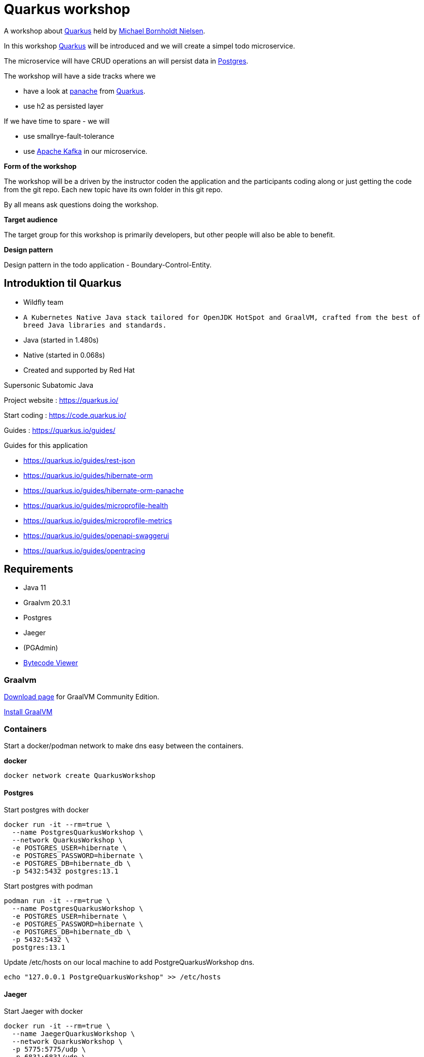 = Quarkus workshop

A workshop about https://quarkus.io/[Quarkus] held by https://github.com/jarrydk[Michael Bornholdt Nielsen].

In this workshop https://quarkus.io/[Quarkus] will be introduced and we will create a simpel todo microservice.

The microservice will have CRUD operations an will persist data in https://www.postgresql.org/[Postgres].  

The workshop will have a side tracks where we 

 - have a look at https://quarkus.io/guides/hibernate-orm-panache[panache] from https://quarkus.io/[Quarkus].
 - use h2 as persisted layer

If we have time to spare - we will

  - use smallrye-fault-tolerance
  - use https://kafka.apache.org/[Apache Kafka] in our microservice.


*Form of the workshop*

The workshop will be a driven by the instructor coden the application and the participants coding along or just getting the code from the git repo.
Each new topic have its own folder in this git repo.

By all means ask questions doing the workshop.

*Target audience*

The target group for this workshop is primarily developers, but other people will also be able to benefit.


*Design pattern*

Design pattern in the todo application - Boundary-Control-Entity.

== Introduktion til Quarkus

* Wildfly team
* `A Kubernetes Native Java stack tailored for OpenJDK HotSpot and GraalVM, crafted from the best of breed Java libraries and standards.`
* Java (started in 1.480s)
* Native (started in 0.068s)
* Created and supported by Red Hat


Supersonic Subatomic Java

Project website : https://quarkus.io/

Start coding : https://code.quarkus.io/

Guides : https://quarkus.io/guides/

Guides for this application

- https://quarkus.io/guides/rest-json
- https://quarkus.io/guides/hibernate-orm
- https://quarkus.io/guides/hibernate-orm-panache
- https://quarkus.io/guides/microprofile-health
- https://quarkus.io/guides/microprofile-metrics
- https://quarkus.io/guides/openapi-swaggerui
- https://quarkus.io/guides/opentracing

== Requirements

- Java 11
- Graalvm 20.3.1
- Postgres
- Jaeger
- (PGAdmin)
- https://github.com/Konloch/bytecode-viewer[Bytecode Viewer]

=== Graalvm

https://github.com/graalvm/graalvm-ce-builds/releases[Download page] for GraalVM Community Edition.

https://www.graalvm.org/docs/getting-started/#install-graalvm[Install GraalVM]

=== Containers

Start a docker/podman network to make dns easy between the containers.

*docker*
[source,bash]
----
docker network create QuarkusWorkshop
----

==== Postgres

Start postgres with docker

[source,bash]
----
docker run -it --rm=true \
  --name PostgresQuarkusWorkshop \
  --network QuarkusWorkshop \
  -e POSTGRES_USER=hibernate \
  -e POSTGRES_PASSWORD=hibernate \
  -e POSTGRES_DB=hibernate_db \
  -p 5432:5432 postgres:13.1
----

Start postgres with podman

[source,bash]
----
podman run -it --rm=true \
  --name PostgresQuarkusWorkshop \
  -e POSTGRES_USER=hibernate \
  -e POSTGRES_PASSWORD=hibernate \
  -e POSTGRES_DB=hibernate_db \
  -p 5432:5432 \
  postgres:13.1
----

Update /etc/hosts on our local machine to add PostgreQuarkusWorkshop dns.

[source,bash]
----
echo "127.0.0.1 PostgreQuarkusWorkshop" >> /etc/hosts
----

==== Jaeger

Start Jaeger with docker

[source,bash]
----
docker run -it --rm=true \
  --name JaegerQuarkusWorkshop \
  --network QuarkusWorkshop \
  -p 5775:5775/udp \
  -p 6831:6831/udp \
  -p 6832:6832/udp \
  -p 5778:5778 \
  -p 16686:16686 \
  -p 14268:14268 \
  jaegertracing/all-in-one:1.21
----

Start Jaeger with podman

[source,bash]
----
podman run -it --rm=true \
  --name JaegerQuarkusWorkshop \
  -p 5775:5775/udp \
  -p 6831:6831/udp \
  -p 6832:6832/udp \
  -p 5778:5778 \
  -p 16686:16686 \
  -p 14268:14268 \
  jaegertracing/all-in-one:1.21
----

==== PGAdmin

Open http://localhost:9876[PGAdmin] on localhost

Start PGAdmin with docker
[source,bash]
----
docker run -it --rm=true \
  --name PGAdminQuarkusWorkshop \
  --network QuarkusWorkshop \
  -e 'PGADMIN_DEFAULT_EMAIL=boo@foo.dk' \
  -e 'PGADMIN_DEFAULT_PASSWORD=QuarkusWorkshop' \
  -p 9876:80 \
  dpage/pgadmin4:4.30
----

Start PGAdmin with podman
[source,bash]
----
podman run -it --rm=true \
  --name PGAdminQuarkusWorkshop \
  -e 'PGADMIN_DEFAULT_EMAIL=boo@foo.dk' \
  -e 'PGADMIN_DEFAULT_PASSWORD=QuarkusWorkshop' \
  -p 9876:9876 \
  dpage/pgadmin4:4.30
----

== Build a microservice (ToDo app)

The model for our service

[source,java]
----
public class ToDo {
    public String subject;
    public String body;
}
----

== Bootstrapping the project

[source,bash]
----
mvn io.quarkus:quarkus-maven-plugin:2.0.0.Alpha2:create \
    -DprojectGroupId=dk.jarry \
    -DprojectArtifactId=todo-app \
    -DclassName="dk.jarry.todo.boundary.ToDoResource" \
    -Dpath="/todos"
cd todo-app
----

== Build and running App

*Structure of quarkus-workshop*

----
| quarkus-workshop
- | todo-app-st
  - ...
- | todo-app
  - mvnw	
  - pom.xml
  - README.adoc
  - | src
  - | target
    - todo-app-1.0.0-SNAPSHOT-runner
	- todo-app-1.0.0-SNAPSHOT-runner.jar
	- todo-app-1.0.0-SNAPSHOT.jar
	- | lib
	  - *.jar
----

=== Maven

Build and run in dev mode
[source,bash]
----
./mvnw compile quarkus:dev
----

Build java version
[source,bash]
----
./mvnw clean package
----

Build native version
[source,bash]
----
./mvnw package -Pnative
----

Run java version
[source,bash]
----
java -jar target/quarkus-workshop-todo-app-1.0.0-SNAPSHOT-runner.jar
----

Run nativ version
[source,bash]
----
./target/quarkus-workshop-todo-app-1.0.0-SNAPSHOT-runner
----
  

=== Postgres

From application.properties

----
quarkus.datasource.db-kind=postgresql
quarkus.datasource.jdbc.url=jdbc:postgresql://PostgresQuarkusWorkshop:5432/hibernate_db
quarkus.datasource.jdbc.driver=org.postgresql.Driver
quarkus.datasource.username=hibernate
quarkus.datasource.password=hibernate
quarkus.datasource.jdbc.max-size=8
quarkus.datasource.jdbc.min-size=2

quarkus.hibernate-orm.database.generation=update
----

=== H2 (alternativ to Postgres)

From application.properties

----
# "jdbc:h2:mem" doesn't work in native mode, but native mode uses %prod properties
quarkus.datasource.db-kind=h2
quarkus.datasource.jdbc.url=jdbc:h2:mem:hibernate_db

quarkus.hibernate-orm.database.generation=update
----

== MicroProfile

image::images/MicroProfile3.3-768x446.png[MicroProfile 3.3] 

https://quarkus.io/blog/tag/microprofile/[Blogs about Quarkus and MicroProfile]

- https://quarkus.io/blog/quarkus-eclipse-microprofile-3-3/[Quarkus 1.3 and Eclipse MicroProfile 3.3]


=== MicroProfile Health

http://localhost:8080/health

http://localhost:8080/health-ui/ (Not part of MicroProfile)

[source,bash]
----
curl -X GET \
	http://localhost:8080/health \
	-H 'Accept: application/json' 
----

https://quarkus.io/guides/health-guide[quarkus.io - Health Guide]


=== MicroProfile Metrics

http://localhost:8080/metrics/application

[source,bash]
----
curl -X GET \
	http://localhost:8080/metrics/application \
	-H 'Accept: application/json' 
----

https://quarkus.io/guides/metrics-guide[quarkus.io - Metrics Guide]


=== OpenAPI and SwaggerUI

- http://localhost:8080/openapi[OpenAPI]
- http://localhost:8080/swagger-ui[swagger-ui]

OpenAPI and Swagger-UI only works in dev and test mode. 


If you want to make it available in production too, you can include the following configuration in your application.properties:

----
quarkus.swagger-ui.always-include=true
----

[source,bash]
----
./mvnw compile quarkus:dev
----

https://quarkus.io/guides/openapi-swaggerui-guide[quarkus.io - OpenAPI SwaggerUI Guide]


=== Opentracing

You can then navigate to http://localhost:16686 to access the Jaeger UI.

https://quarkus.io/guides/opentracing[quarkus.io - Using OpenTracing]

== Panache

[source,java]
----
@Entity
public class ToDo extends PanacheEntity {

    public String subject;
    public String body;

}
----

== Tests from command line

Create
[source,bash]
----
curl -X POST http://localhost:8080/todos \
	-H 'Accept: application/json' \
	-H 'Content-Type: application/json' \
	-d '{"subject":"Hello from Quarkus","body":"Content"}'
----

Read id 10
[source,bash]
----
curl -X GET "http://localhost:8080/todos/10" -H "accept: application/json"
----

Update id 10
[source,bash]
----
curl -X PUT http://localhost:8080/todos/10 \
	-H 'Accept: application/json' \
	-H 'Content-Type: application/json' \
	-d '{"subject":"Updated Hello from Quarkus","body":"Content"}'
----

Delete id 10
[source,bash]
----
curl -X DELETE "http://localhost:8080/todos/10" -H "accept: application/json"
----

Read from 0 to 100
[source,bash]
----
curl -X GET "http://localhost:8080/todos?from=0&limit=100" -H "accept: application/json"
----

== Parts in workshop

=== todo-app-steep1

* bootstrapping the project
* look into the file structure
* We will have a look into `quarkus-todo-app-1.0.0-SNAPSHOT-runner.jar` to see what happens behind the screen with https://github.com/Konloch/bytecode-viewer[Bytecode Viewer].
* add configuration (`@ConfigProperty`)

link:todo-app-steep1/README.adoc[todo-app-steep1/README.adoc] 

=== todo-app-steep2

* add more extensions
* config postgresql
* add a service to our boundary

link:todo-app-steep2/README.adoc[todo-app-steep2/README.adoc] 

=== todo-app-steep2-h2

* use h2 instead of postgresql

link:todo-app-steep2-h2/README.adoc[todo-app-steep2-h2/README.adoc]

=== todo-app-steep2-panache

* use panache in ToDoService

link:todo-app-steep2-panache/README.adoc[todo-app-steep2-panache/README.adoc] 

=== todo-app-steep3

* add more extensions
* have a look into smallrye
	- smallrye-opentracing
	- smallrye-openapi
	- smallrye-health
	- smallrye-metrics

link:todo-app-steep3/README.adoc[todo-app-steep3/README.adoc] 

=== todo-app-steep4

Add

 - DemoHealthCheck
 - @Traced -> ToDoService
 - @Counted -> ToDoResource
 - @Timed -> ToDoResource
 - @Operation -> ToDoResource

link:todo-app-steep4/README.adoc[todo-app-steep4/README.adoc] 

=== todo-app-st

This projec is the System Test (st) of our todo-app.

Demonstrates `@QuarkusTest` - CDI.

Containg

* main
	- ToDoResourceClient

* test
	- ToDoResourceTest

link:todo-app-st/README.adoc[todo-app-st/README.adoc] 
